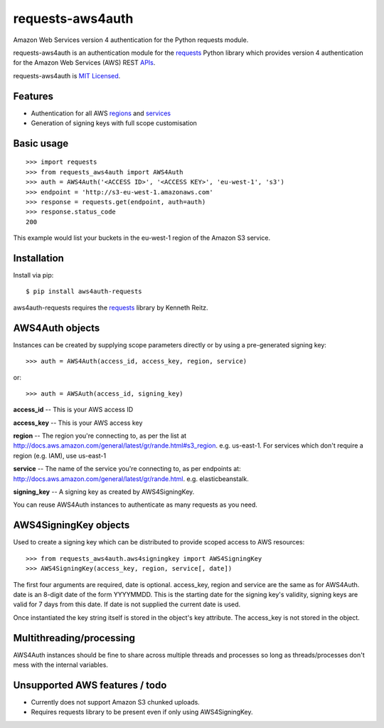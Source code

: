 requests-aws4auth
=================

Amazon Web Services version 4 authentication for the Python requests module.

requests-aws4auth is an authentication module for the `requests`_ Python
library which provides version 4 authentication for the Amazon Web Services
(AWS) REST `APIs`_.

requests-aws4auth is `MIT Licensed`_.

.. _requests: https://github.com/kennethreitz/requests
.. _APIs: http://docs.aws.amazon.com/general/latest/gr/rande.html
.. _MIT Licensed: http://en.wikipedia.org/wiki/MIT_License 

Features
--------
* Authentication for all AWS `regions`_ and `services`_
* Generation of signing keys with full scope customisation

.. _regions: http://docs.aws.amazon.com/general/latest/gr/rande.html#s3_region
.. _services: http://docs.aws.amazon.com/general/latest/gr/rande.html

Basic usage
-----------
::

    >>> import requests
    >>> from requests_aws4auth import AWS4Auth
    >>> auth = AWS4Auth('<ACCESS ID>', '<ACCESS KEY>', 'eu-west-1', 's3')
    >>> endpoint = 'http://s3-eu-west-1.amazonaws.com'
    >>> response = requests.get(endpoint, auth=auth)
    >>> response.status_code
    200

This example would list your buckets in the eu-west-1 region of the Amazon S3
service.

Installation
------------
Install via pip::

    $ pip install aws4auth-requests

aws4auth-requests requires the `requests`_ library by Kenneth Reitz.

AWS4Auth objects
----------------
Instances can be created by supplying scope parameters directly or by
using a pre-generated signing key::

    >>> auth = AWS4Auth(access_id, access_key, region, service)

or::

    >>> auth = AWSAuth(access_id, signing_key)

**access_id** -- This is your AWS access ID

**access_key** -- This is your AWS access key

**region** -- The region you're connecting to, as per the list at
http://docs.aws.amazon.com/general/latest/gr/rande.html#s3_region.
e.g. us-east-1. For services which don't require a region (e.g. IAM), use
us-east-1

**service** -- The name of the service you're connecting to, as per endpoints
at: http://docs.aws.amazon.com/general/latest/gr/rande.html.  e.g.
elasticbeanstalk. 

**signing_key** -- A signing key as created by AWS4SigningKey.

You can reuse AWS4Auth instances to authenticate as many requests as you need.

AWS4SigningKey objects
----------------------
Used to create a signing key which can be distributed to provide scoped access
to AWS resources::

    >>> from requests_aws4auth.aws4signingkey import AWS4SigningKey
    >>> AWS4SigningKey(access_key, region, service[, date])

The first four arguments are required, date is optional. access_key, region and
service are the same as for AWS4Auth. date is an 8-digit date of the form
YYYYMMDD. This is the starting date for the signing key's validity, signing
keys are valid for 7 days from this date. If date is not supplied the current
date is used.

Once instantiated the key string itself is stored in the object's key
attribute. The access_key is not stored in the object.

Multithreading/processing
-------------------------
AWS4Auth instances should be fine to share across multiple threads and
processes so long as threads/processes don't mess with the internal variables.

Unsupported AWS features / todo
-------------------------------
* Currently does not support Amazon S3 chunked uploads.
* Requires requests library to be present even if only using AWS4SigningKey.


